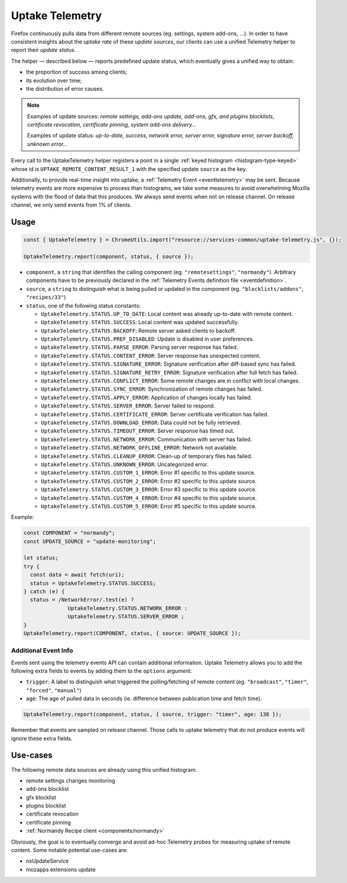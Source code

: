 .. _telemetry/collection/uptake:

================
Uptake Telemetry
================

Firefox continuously pulls data from different remote sources (eg. settings, system add-ons, …). In order to have consistent insights about the *uptake rate* of these *update sources*, our clients can use a unified Telemetry helper to report their *update status*.

The helper — described below — reports predefined update status, which eventually gives a unified way to obtain:

* the proportion of success among clients;
* its evolution over time;
* the distribution of error causes.

.. note::

   Examples of update sources: *remote settings, add-ons update, add-ons, gfx, and plugins blocklists, certificate revocation, certificate pinning, system add-ons delivery…*

   Examples of update status: *up-to-date, success, network error, server error, signature error, server backoff, unknown error…*

Every call to the UptakeTelemetry helper registers a point in a single :ref:`keyed histogram <histogram-type-keyed>` whose id is ``UPTAKE_REMOTE_CONTENT_RESULT_1`` with the specified update ``source`` as the key.

Additionally, to provide real-time insight into uptake, a :ref:`Telemetry Event <eventtelemetry>` may be sent. Because telemetry events are more expensive to process than histograms, we take some measures to avoid overwhelming Mozilla systems with the flood of data that this produces. We always send events when not on release channel. On release channel, we only send events from 1% of clients.

Usage
-----

.. code-block:: js

   const { UptakeTelemetry } = ChromeUtils.import("resource://services-common/uptake-telemetry.js", {});

   UptakeTelemetry.report(component, status, { source });

- ``component``, a ``string`` that identifies the calling component (eg. ``"remotesettings"``, ``"normandy"``). Arbitrary components have to be previously declared in the :ref:`Telemetry Events definition file <eventdefinition>`.
- ``source``, a ``string`` to distinguish what is being pulled or updated in the component (eg. ``"blocklists/addons"``, ``"recipes/33"``)
- ``status``, one of the following status constants:

  - ``UptakeTelemetry.STATUS.UP_TO_DATE``: Local content was already up-to-date with remote content.
  - ``UptakeTelemetry.STATUS.SUCCESS``: Local content was updated successfully.
  - ``UptakeTelemetry.STATUS.BACKOFF``: Remote server asked clients to backoff.
  - ``UptakeTelemetry.STATUS.PREF_DISABLED``: Update is disabled in user preferences.
  - ``UptakeTelemetry.STATUS.PARSE_ERROR``: Parsing server response has failed.
  - ``UptakeTelemetry.STATUS.CONTENT_ERROR``: Server response has unexpected content.
  - ``UptakeTelemetry.STATUS.SIGNATURE_ERROR``: Signature verification after diff-based sync has failed.
  - ``UptakeTelemetry.STATUS.SIGNATURE_RETRY_ERROR``: Signature verification after full fetch has failed.
  - ``UptakeTelemetry.STATUS.CONFLICT_ERROR``: Some remote changes are in conflict with local changes.
  - ``UptakeTelemetry.STATUS.SYNC_ERROR``: Synchronization of remote changes has failed.
  - ``UptakeTelemetry.STATUS.APPLY_ERROR``: Application of changes locally has failed.
  - ``UptakeTelemetry.STATUS.SERVER_ERROR``: Server failed to respond.
  - ``UptakeTelemetry.STATUS.CERTIFICATE_ERROR``: Server certificate verification has failed.
  - ``UptakeTelemetry.STATUS.DOWNLOAD_ERROR``: Data could not be fully retrieved.
  - ``UptakeTelemetry.STATUS.TIMEOUT_ERROR``: Server response has timed out.
  - ``UptakeTelemetry.STATUS.NETWORK_ERROR``: Communication with server has failed.
  - ``UptakeTelemetry.STATUS.NETWORK_OFFLINE_ERROR``: Network not available.
  - ``UptakeTelemetry.STATUS.CLEANUP_ERROR``: Clean-up of temporary files has failed.
  - ``UptakeTelemetry.STATUS.UNKNOWN_ERROR``: Uncategorized error.
  - ``UptakeTelemetry.STATUS.CUSTOM_1_ERROR``: Error #1 specific to this update source.
  - ``UptakeTelemetry.STATUS.CUSTOM_2_ERROR``: Error #2 specific to this update source.
  - ``UptakeTelemetry.STATUS.CUSTOM_3_ERROR``: Error #3 specific to this update source.
  - ``UptakeTelemetry.STATUS.CUSTOM_4_ERROR``: Error #4 specific to this update source.
  - ``UptakeTelemetry.STATUS.CUSTOM_5_ERROR``: Error #5 specific to this update source.


Example:

.. code-block:: js

   const COMPONENT = "normandy";
   const UPDATE_SOURCE = "update-monitoring";

   let status;
   try {
     const data = await fetch(uri);
     status = UptakeTelemetry.STATUS.SUCCESS;
   } catch (e) {
     status = /NetworkError/.test(e) ?
                 UptakeTelemetry.STATUS.NETWORK_ERROR :
                 UptakeTelemetry.STATUS.SERVER_ERROR ;
   }
   UptakeTelemetry.report(COMPONENT, status, { source: UPDATE_SOURCE });


Additional Event Info
'''''''''''''''''''''

Events sent using the telemetry events API can contain additional information. Uptake Telemetry allows you to add the following extra fields to events by adding them to the ``options`` argument:

- ``trigger``: A label to distinguish what triggered the polling/fetching of remote content (eg. ``"broadcast"``, ``"timer"``, ``"forced"``, ``"manual"``)
- ``age``: The age of pulled data in seconds (ie. difference between publication time and fetch time).

.. code-block:: js

   UptakeTelemetry.report(component, status, { source, trigger: "timer", age: 138 });

Remember that events are sampled on release channel. Those calls to uptake telemetry that do not produce events will ignore these extra fields.


Use-cases
---------

The following remote data sources are already using this unified histogram.

* remote settings changes monitoring
* add-ons blocklist
* gfx blocklist
* plugins blocklist
* certificate revocation
* certificate pinning
* :ref:`Normandy Recipe client <components/normandy>`

Obviously, the goal is to eventually converge and avoid ad-hoc Telemetry probes for measuring uptake of remote content. Some notable potential use-cases are:

* nsUpdateService
* mozapps extensions update
